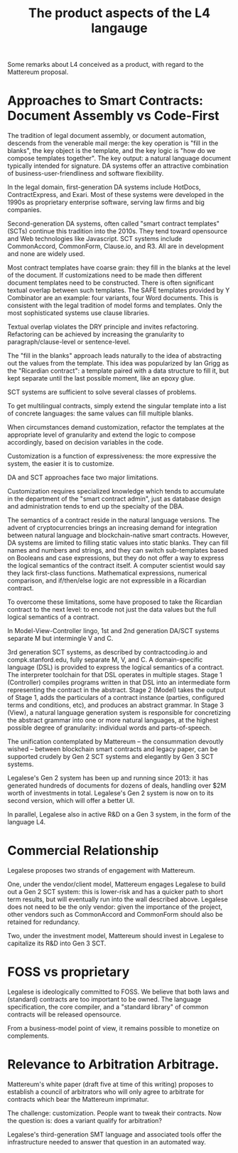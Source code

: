 #+TITLE: The product aspects of the L4 langauge

Some remarks about L4 conceived as a product, with regard to the Mattereum proposal.

* Approaches to Smart Contracts: Document Assembly vs Code-First

The tradition of legal document assembly, or document automation, descends from the venerable mail merge: the key operation is "fill in the blanks", the key object is the template, and the key logic is "how do we compose templates together". The key output: a natural language document typically intended for signature. DA systems offer an attractive combination of business-user-friendliness and software flexibility.

In the legal domain, first-generation DA systems include HotDocs, ContractExpress, and Exari. Most of these systems were developed in the 1990s as proprietary enterprise software, serving law firms and big companies.

Second-generation DA systems, often called "smart contract templates" (SCTs) continue this tradition into the 2010s. They tend toward opensource and Web technologies like Javascript. SCT systems include CommonAccord, CommonForm, Clause.io, and R3. All are in development and none are widely used.

Most contract templates have coarse grain: they fill in the blanks at the level of the document. If customizations need to be made then different document templates need to be constructed. There is often significant textual overlap between such templates. The SAFE templates provided by Y Combinator are an example: four variants, four Word documents. This is consistent with the legal tradition of model forms and templates. Only the most sophisticated systems use clause libraries.

Textual overlap violates the DRY principle and invites refactoring. Refactoring can be achieved by increasing the granularity to paragraph/clause-level or sentence-level.

The "fill in the blanks" approach leads naturally to the idea of abstracting out the values from the template. This idea was popularized by Ian Grigg as the "Ricardian contract": a template paired with a data structure to fill it, but kept separate until the last possible moment, like an epoxy glue.

SCT systems are sufficient to solve several classes of problems.

To get multilingual contracts, simply extend the singular template into a list of concrete languages: the same values can fill multiple blanks.

When circumstances demand customization, refactor the templates at the appropriate level of granularity and extend the logic to compose accordingly, based on decision variables in the code.

Customization is a function of expressiveness: the more expressive the system, the easier it is to customize.

DA and SCT approaches face two major limitations.

Customization requires specialized knowledge which tends to accumulate in the department of the "smart contract admin", just as database design and administration tends to end up the specialty of the DBA.

The semantics of a contract reside in the natural language versions. The advent of cryptocurrencies brings an increasing demand for integration between natural language and blockchain-native smart contracts. However, DA systems are limited to filling static values into static blanks. They can fill names and numbers and strings, and they can switch sub-templates based on Booleans and case expressions, but they do not offer a way to express the logical semantics of the contract itself. A computer scientist would say they lack first-class functions. Mathematical expressions, numerical comparison, and if/then/else logic are not expressible in a Ricardian contract.

To overcome these limitations, some have proposed to take the Ricardian contract to the next level: to encode not just the data values but the full logical semantics of a contract.

In Model-View-Controller lingo, 1st and 2nd generation DA/SCT systems separate M but intermingle V and C.

3rd generation SCT systems, as described by contractcoding.io and compk.stanford.edu, fully separate M, V, and C. A domain-specific language (DSL) is provided to express the logical semantics of a contract. The interpreter toolchain for that DSL operates in multiple stages. Stage 1 (Controller) compiles programs written in that DSL into an intermediate form representing the contract in the abstract. Stage 2 (Model) takes the output of Stage 1, adds the particulars of a contract instance (parties, configured terms and conditions, etc), and produces an abstract grammar. In Stage 3 (View), a natural language generation system is responsible for concretizing the abstract grammar into one or more natural languages, at the highest possible degree of granularity: individual words and parts-of-speech.

The unification contemplated by Mattereum -- the consummation devoutly wished -- between blockchain smart contracts and legacy paper, can be supported crudely by Gen 2 SCT systems and elegantly by Gen 3 SCT systems.

Legalese's Gen 2 system has been up and running since 2013: it has generated hundreds of documents for dozens of deals, handling over $2M worth of investments in total. Legalese's Gen 2 system is now on to its second version, which will offer a better UI.

In parallel, Legalese also in active R&D on a Gen 3 system, in the form of the language L4.

* Commercial Relationship

Legalese proposes two strands of engagement with Mattereum.

One, under the vendor/client model, Mattereum engages Legalese to build out a Gen 2 SCT system: this is lower-risk and has a quicker path to short term results, but will eventually run into the wall described above. Legalese does not need to be the only vendor: given the importance of the project, other vendors such as CommonAccord and CommonForm should also be retained for redundancy.

Two, under the investment model, Mattereum should invest in Legalese to capitalize its R&D into Gen 3 SCT.

* FOSS vs proprietary

Legalese is ideologically committed to FOSS. We believe that both laws and (standard) contracts are too important to be owned. The language specification, the core compiler, and a "standard library" of common contracts will be released opensource.

From a business-model point of view, it remains possible to monetize on complements.

* Relevance to Arbitration Arbitrage.

Mattereum's white paper (draft five at time of this writing) proposes to establish a council of arbitrators who will only agree to arbitrate for contracts which bear the Mattereum imprimatur.

The challenge: customization. People want to tweak their contracts. Now the question is: does a variant qualify for arbitration?

Legalese's third-generation SMT language and associated tools offer the infrastructure needed to answer that question in an automated way.




